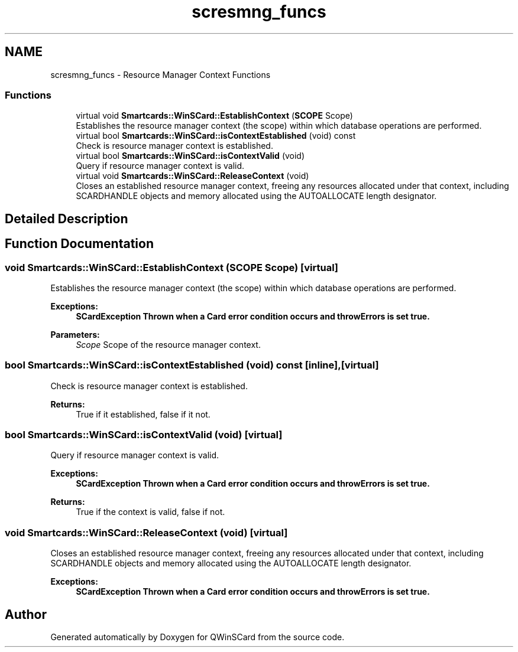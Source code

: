 .TH "scresmng_funcs" 3 "Tue Nov 22 2016" "QWinSCard" \" -*- nroff -*-
.ad l
.nh
.SH NAME
scresmng_funcs \- Resource Manager Context Functions
.SS "Functions"

.in +1c
.ti -1c
.RI "virtual void \fBSmartcards::WinSCard::EstablishContext\fP (\fBSCOPE\fP Scope)"
.br
.RI "Establishes the resource manager context (the scope) within which database operations are performed\&. "
.ti -1c
.RI "virtual bool \fBSmartcards::WinSCard::isContextEstablished\fP (void) const"
.br
.RI "Check is resource manager context is established\&. "
.ti -1c
.RI "virtual bool \fBSmartcards::WinSCard::isContextValid\fP (void)"
.br
.RI "Query if resource manager context is valid\&. "
.ti -1c
.RI "virtual void \fBSmartcards::WinSCard::ReleaseContext\fP (void)"
.br
.RI "Closes an established resource manager context, freeing any resources allocated under that context, including SCARDHANDLE objects and memory allocated using the AUTOALLOCATE length designator\&. "
.in -1c
.SH "Detailed Description"
.PP 

.SH "Function Documentation"
.PP 
.SS "void Smartcards::WinSCard::EstablishContext (\fBSCOPE\fP Scope)\fC [virtual]\fP"

.PP
Establishes the resource manager context (the scope) within which database operations are performed\&. 
.PP
\fBExceptions:\fP
.RS 4
\fI\fBSCardException\fP\fP Thrown when a Card error condition occurs and throwErrors is set true\&. 
.RE
.PP
\fBParameters:\fP
.RS 4
\fIScope\fP Scope of the resource manager context\&. 
.RE
.PP

.SS "bool Smartcards::WinSCard::isContextEstablished (void) const\fC [inline]\fP, \fC [virtual]\fP"

.PP
Check is resource manager context is established\&. 
.PP
\fBReturns:\fP
.RS 4
True if it established, false if it not\&. 
.RE
.PP

.SS "bool Smartcards::WinSCard::isContextValid (void)\fC [virtual]\fP"

.PP
Query if resource manager context is valid\&. 
.PP
\fBExceptions:\fP
.RS 4
\fI\fBSCardException\fP\fP Thrown when a Card error condition occurs and throwErrors is set true\&. 
.RE
.PP
\fBReturns:\fP
.RS 4
True if the context is valid, false if not\&. 
.RE
.PP

.SS "void Smartcards::WinSCard::ReleaseContext (void)\fC [virtual]\fP"

.PP
Closes an established resource manager context, freeing any resources allocated under that context, including SCARDHANDLE objects and memory allocated using the AUTOALLOCATE length designator\&. 
.PP
\fBExceptions:\fP
.RS 4
\fI\fBSCardException\fP\fP Thrown when a Card error condition occurs and throwErrors is set true\&. 
.RE
.PP

.SH "Author"
.PP 
Generated automatically by Doxygen for QWinSCard from the source code\&.
